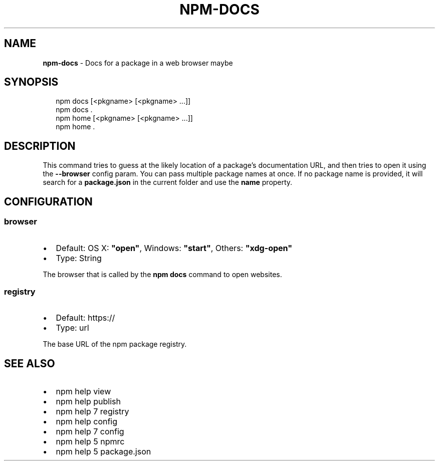 .TH "NPM\-DOCS" "1" "May 2018" "" ""
.SH "NAME"
\fBnpm-docs\fR \- Docs for a package in a web browser maybe
.SH SYNOPSIS
.P
.RS 2
.nf
npm docs [<pkgname> [<pkgname> \.\.\.]]
npm docs \.
npm home [<pkgname> [<pkgname> \.\.\.]]
npm home \.
.fi
.RE
.SH DESCRIPTION
.P
This command tries to guess at the likely location of a package's
documentation URL, and then tries to open it using the \fB\-\-browser\fP
config param\. You can pass multiple package names at once\. If no
package name is provided, it will search for a \fBpackage\.json\fP in
the current folder and use the \fBname\fP property\.
.SH CONFIGURATION
.SS browser
.RS 0
.IP \(bu 2
Default: OS X: \fB"open"\fP, Windows: \fB"start"\fP, Others: \fB"xdg\-open"\fP
.IP \(bu 2
Type: String

.RE
.P
The browser that is called by the \fBnpm docs\fP command to open websites\.
.SS registry
.RS 0
.IP \(bu 2
Default: https://
.IP \(bu 2
Type: url

.RE
.P
The base URL of the npm package registry\.
.SH SEE ALSO
.RS 0
.IP \(bu 2
npm help view
.IP \(bu 2
npm help publish
.IP \(bu 2
npm help 7 registry
.IP \(bu 2
npm help config
.IP \(bu 2
npm help 7 config
.IP \(bu 2
npm help 5 npmrc
.IP \(bu 2
npm help 5 package\.json

.RE

